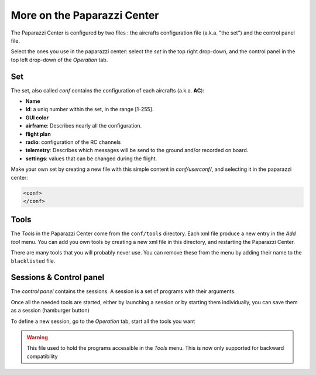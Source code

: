 .. user_guide more_on_paparazzi_center

============================
More on the Paparazzi Center
============================

The Paparazzi Center is configured by two files : the aircrafts configuration file (a.k.a. "the set") and the control panel file.

Select the ones you use in the paparazzi center: select the *set* in the top right drop-down,
and the control panel in the top left drop-down of the *Operation* tab.


Set
---

The set, also called *conf* contains the configuration of each aircrafts (a.k.a. **AC**):

- **Name**
- **Id**: a uniq number within the set, in the range [1-255].
- **GUI color**
- **airframe**: Describes nearly all the configuration.
- **flight plan**
- **radio**: configuration of the RC channels
- **telemetry**: Describes which messages will be send to the ground and/or recorded on board.
- **settings**: values that can be changed during the flight.


Make your own set by creating a new file with this simple content in *conf/userconf/*, and selecting it in the paparazzi center:

.. code-block:: xml

    <conf>
    </conf>

Tools
-----

The *Tools* in the Paparazzi Center come from the ``conf/tools`` directory. Each xml file produce a new entry in the *Add tool* menu. You can add you own tools by creating a new xml file in this directory, and restarting the Paparazzi Center.

There are many tools that you will probably never use. You can remove these from the menu by adding their name to the ``blacklisted`` file.


Sessions & Control panel
------------------------

The *control panel* contains the sessions. A session is a set of programs with their arguments.

Once all the needed tools are started, either by launching a session or by starting them individually,
you can save them as a session (hamburger button)

To define a new session, go to the *Operation* tab, start all the tools you want

.. warning::

    This file used to hold the programs accessible in the *Tools* menu. This is now only supported for backward compatibility


